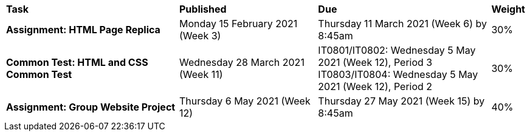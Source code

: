 [cols="5,4,5,1"]
|===

^|*Task*
^|*Published*
^|*Due*
^|*Weight*

{set:cellbgcolor:white}
.^|*Assignment: HTML Page Replica*
.^|Monday 15 February 2021 (Week 3)
.^|Thursday 11 March 2021 (Week 6) by 8:45am
^.^|30%

.^|*Common Test: HTML and CSS Common Test*
.^|Wednesday 28 March 2021 (Week 11)
.^|IT0801/IT0802: Wednesday 5 May 2021 (Week 12), Period 3
  IT0803/IT0804: Wednesday 5 May 2021 (Week 12), Period 2
^.^|30%

.^|*Assignment: Group Website Project*
.^|Thursday 6 May 2021 (Week 12)
.^|Thursday 27 May 2021 (Week 15) by 8:45am
^.^|40%

|===
